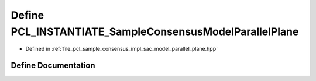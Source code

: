 .. _exhale_define_sac__model__parallel__plane_8hpp_1a2d71b75a9186a59d92275388e4410908:

Define PCL_INSTANTIATE_SampleConsensusModelParallelPlane
========================================================

- Defined in :ref:`file_pcl_sample_consensus_impl_sac_model_parallel_plane.hpp`


Define Documentation
--------------------


.. doxygendefine:: PCL_INSTANTIATE_SampleConsensusModelParallelPlane
